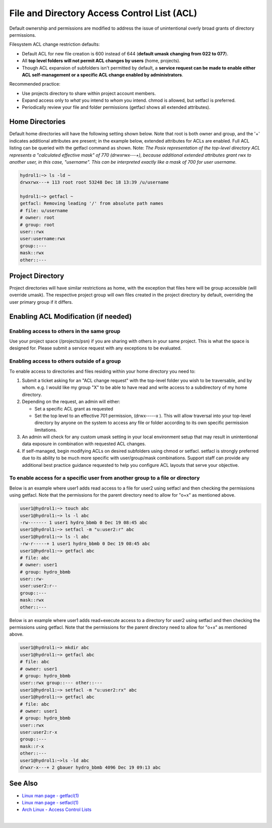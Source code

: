 .. _acl:

File and Directory Access Control List (ACL)
============================================

Default ownership and permissions are modified to address the issue of unintentional overly broad grants of directory permissions.

Filesystem ACL change restriction defaults:

-  Default ACL for new file creation is 600 instead of 644 (**default umask changing from 022 to 077**).
-  All **top level folders will not permit ACL changes by users** (home, projects).
-  Though ACL expansion of subfolders isn't permitted by default, a **service request can be made to enable either ACL self-management or a specific ACL change enabled by administrators**.

Recommended practice:

-  Use projects directory to share within project account members.
-  Expand access only to *what* you intend to *whom* you intend. chmod is allowed, but setfacl is preferred.
-  Periodically review your file and folder permissions (getfacl shows all extended attributes).

.. _acl-home-dir:

Home Directories
----------------

Default home directories will have the following setting shown below.
Note that root is both owner and group, and the '+' indicates additional attributes are present; in the example below, extended attributes for ACLs are enabled. 
Full ACL listing can be queried with the getfacl command as shown. 
Note: *The Posix representation of the top-level directory ACL represents a "calculated effective mask" of 770 (drwxrwx\--\-+), because additional extended attributes grant rwx to another user, in this case, "username". 
This can be interpreted exactly like a mask of 700 for user username.*

.. code-block:: 

   hydrol1:~> ls -ld ~                                             
   drwxrwx---+ 113 root root 53248 Dec 18 13:39 /u/username         

   hydrol1:~> getfacl ~                                            
   getfacl: Removing leading '/' from absolute path names           
   # file: u/username                                             
   # owner: root                                                   
   # group: root                                                    
   user::rwx                                                       
   user:username:rwx                                               
   group::---                                                      
   mask::rwx                                                         
   other::---                                                      


.. _acl_project_dir:

Project Directory
-----------------

Project directories will have similar restrictions as home, with the exception that files here will be group accessible (will override umask). 
The respective project group will own files created in the project directory by default, overriding the user primary group if it differs.

.. _enabling_acl:

Enabling ACL Modification (if needed)
-------------------------------------

Enabling access to others in the same group
~~~~~~~~~~~~~~~~~~~~~~~~~~~~~~~~~~~~~~~~~~~~

Use your project space (/projects/psn) if you are sharing with others in your same project. 
This is what the space is designed for. 
Please submit a service request with any exceptions to be evaluated.

Enabling access to others outside of a group
~~~~~~~~~~~~~~~~~~~~~~~~~~~~~~~~~~~~~~~~~~~~~

To enable access to directories and files residing within your home directory you need to:

#. Submit a ticket asking for an "ACL change request" with the top-level folder you wish to be traversable, and by whom. e.g. I would like my group "X" to be able to have read and write access to a subdirectory of my home directory. 

#. Depending on the request, an admin will either:

   -  Set a specific ACL grant as requested
   -  Set the top level to an effective 701 permission, (drwx\--\--\-x ). This will allow traversal into your top-level directory by anyone on the system to access any file or folder according to its own specific permission limitations.

#. An admin will check for any custom umask setting in your local environment setup that may result in unintentional data exposure in combination with requested ACL changes.

#. If self-managed, begin modifying ACLs on desired subfolders using chmod or setfacl. setfacl is strongly preferred due to its ability to be much more specific with user/group/mask combinations. Support staff can provide any additional best practice guidance requested to help you configure ACL layouts that serve your objective.

To enable access for a specific user from another group to a file or directory
~~~~~~~~~~~~~~~~~~~~~~~~~~~~~~~~~~~~~~~~~~~~~~~~~~~~~~~~~~~~~~~~~~~~~~~~~~~~~~~~~

Below is an example where user1 adds read access to a file for user2 using setfacl and then checking the permissions using getfacl. 
Note that the permissions for the parent directory need to allow for "o+x" as mentioned above.

.. code-block:: 

   user1@hydrol1:~> touch abc                                        
   user1@hydrol1:~> ls -l abc                                        
   -rw------- 1 user1 hydro_bbmb 0 Dec 19 08:45 abc                  
   user1@hydrol1:~> setfacl -m "u:user2:r" abc                       
   user1@hydrol1:~> ls -l abc                                        
   -rw-r-----+ 1 user1 hydro_bbmb 0 Dec 19 08:45 abc                 
   user1@hydrol1:~> getfacl abc                                      
   # file: abc                                                       
   # owner: user1                                                    
   # group: hydro_bbmb                                               
   user::rw-                                                          
   user:user2:r--                                                    
   group::---                                                        
   mask::rwx                                                         
   other::---                                                        

Below is an example where user1 adds read+execute access to a directory for user2 using setfacl and then checking the permissions using getfacl. 
Note that the permissions for the parent directory need to allow for "o+x" as mentioned above.

.. code-block::

   user1@hydrol1:~> mkdir abc                                         
   user1@hydrol1:~> getfacl abc                                        
   # file: abc                                                         
   # owner: user1                                                      
   # group: hydro_bbmb                                                 
   user::rwx group::--- other::---                                     
   user1@hydrol1:~> setfacl -m "u:user2:rx" abc                        
   user1@hydrol1:~> getfacl abc                                        
   # file: abc                                                         
   # owner: user1                                                    
   # group: hydro_bbmb                                                
   user::rwx                                                          
   user:user2:r-x                                                 
   group::---                                                      
   mask::r-x                                                       
   other::---                                                       
   user1@hydrol1:~>ls -ld abc                                       
   drwxr-x---+ 2 gbauer hydro_bbmb 4096 Dec 19 09:13 abc             

See Also
--------

- `Linux man page - getfacl(1) <https://linux.die.net/man/1/getfacl>`_

- `Linux man page - setfacl(1) <https://linux.die.net/man/1/setfacl>`_

- `Arch Linux - Access Control Lists <https://wiki.archlinux.org/index.php/Access_Control_Lists>`_

|
